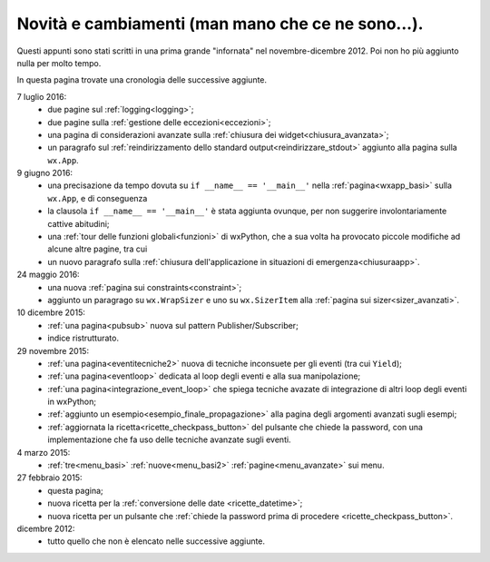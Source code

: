 .. _whatsnew:


Novità e cambiamenti (man mano che ce ne sono...).
==================================================

Questi appunti sono stati scritti in una prima grande "infornata" nel novembre-dicembre 2012. Poi non ho più aggiunto nulla per molto tempo. 

In questa pagina trovate una cronologia delle successive aggiunte. 

7 luglio 2016:
  - due pagine sul :ref:`logging<logging>`;
  - due pagine sulla :ref:`gestione delle eccezioni<eccezioni>`;
  - una pagina di considerazioni avanzate sulla :ref:`chiusura dei widget<chiusura_avanzata>`;
  - un paragrafo sul :ref:`reindirizzamento dello standard output<reindirizzare_stdout>` aggiunto alla pagina sulla ``wx.App``. 
  
9 giugno 2016:
  - una precisazione da tempo dovuta su ``if __name__ == '__main__'`` nella :ref:`pagina<wxapp_basi>` sulla ``wx.App``, e di conseguenza
  - la clausola ``if __name__ == '__main__'`` è stata aggiunta ovunque, per non suggerire involontariamente cattive abitudini; 
  - una :ref:`tour delle funzioni globali<funzioni>` di wxPython, che a sua volta ha provocato piccole modifiche ad alcune altre pagine, tra cui
  - un nuovo paragrafo sulla :ref:`chiusura dell'applicazione in situazioni di emergenza<chiusuraapp>`.

24 maggio 2016:
  - una nuova :ref:`pagina sui constraints<constraint>`;
  - aggiunto un paragrago su ``wx.WrapSizer`` e uno su ``wx.SizerItem`` alla :ref:`pagina sui sizer<sizer_avanzati>`. 
  
10 dicembre 2015:
  - :ref:`una pagina<pubsub>` nuova sul pattern Publisher/Subscriber;
  - indice ristrutturato.
  
29 novembre 2015:
  - :ref:`una pagina<eventitecniche2>` nuova di tecniche inconsuete per gli eventi (tra cui ``Yield``);
  - :ref:`una pagina<eventloop>` dedicata al loop degli eventi e alla sua manipolazione;
  - :ref:`una pagina<integrazione_event_loop>` che spiega tecniche avazate di integrazione di altri loop degli eventi in wxPython;
  - :ref:`aggiunto un esempio<esempio_finale_propagazione>` alla pagina degli argomenti avanzati sugli esempi;
  - :ref:`aggiornata la ricetta<ricette_checkpass_button>` del pulsante che chiede la password, con una implementazione che fa uso delle tecniche avanzate sugli eventi. 

4 marzo 2015:
  - :ref:`tre<menu_basi>` :ref:`nuove<menu_basi2>` :ref:`pagine<menu_avanzate>` sui menu.

27 febbraio 2015: 
  - questa pagina; 
  - nuova ricetta per la :ref:`conversione delle date <ricette_datetime>`;
  - nuova ricetta per un pulsante che :ref:`chiede la password prima di procedere <ricette_checkpass_button>`.

dicembre 2012:
  - tutto quello che non è elencato nelle successive aggiunte.
